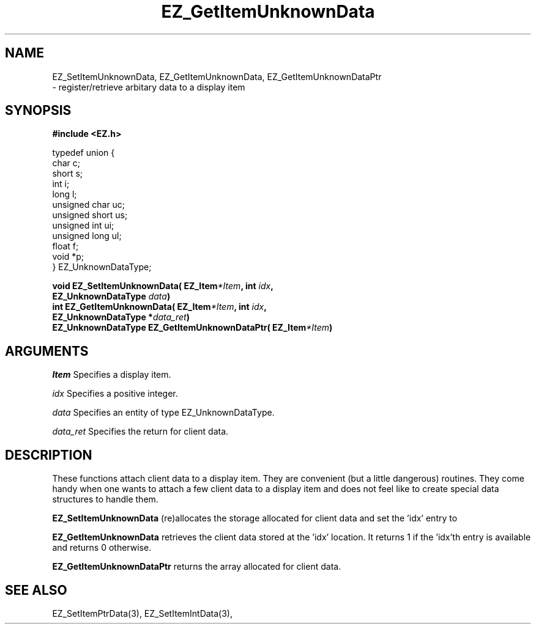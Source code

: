 '\"
'\" Copyright (c) 1997 Maorong Zou
'\" 
.TH EZ_GetItemUnknownData 3 "" EZWGL "EZWGL Functions"
.BS
.SH NAME
EZ_SetItemUnknownData, EZ_GetItemUnknownData, EZ_GetItemUnknownDataPtr
 \- register/retrieve arbitary data to a display item

.SH SYNOPSIS
.nf
.B #include <EZ.h>
.sp
typedef union {
  char            c;
  short           s;
  int             i;
  long            l;
  unsigned char   uc;
  unsigned short  us;
  unsigned int    ui;
  unsigned long   ul;
  float           f;
  void            *p;
} EZ_UnknownDataType;
.sp
.BI "void EZ_SetItemUnknownData( EZ_Item" *Item ", int " idx ",
.BI "                               EZ_UnknownDataType " data )
.BI "int  EZ_GetItemUnknownData( EZ_Item" *Item ", int " idx ",
.BI "                               EZ_UnknownDataType *" data_ret )
.BI "EZ_UnknownDataType EZ_GetItemUnknownDataPtr( EZ_Item" *Item )
.sp


.SH ARGUMENTS
\fIItem\fR  Specifies a display item.
.sp
\fIidx\fR  Specifies a positive integer.
.sp
\fIdata\fR  Specifies an entity of type EZ_UnknownDataType.
.sp
\fIdata_ret\fR Specifies the return for client data.
.sp

.SH DESCRIPTION
.PP
These functions attach client data to a display item.  They
are convenient (but a little dangerous) routines.  They
come handy when one wants to attach a few client data
to a display item and does not feel like to create special
data structures to handle them.  
.PP
\fBEZ_SetItemUnknownData\fR  (re)allocates the storage
allocated for client data and set the 'idx' entry to
'data'.  
.PP
\fBEZ_GetItemUnknownData\fR  retrieves the client data
stored at the 'idx' location. It returns 1 if the 'idx'th
entry is available and returns 0 otherwise.
.PP
\fBEZ_GetItemUnknownDataPtr\fR  returns the array allocated
for client data.

.SH "SEE ALSO"
EZ_SetItemPtrData(3), EZ_SetItemIntData(3), 

